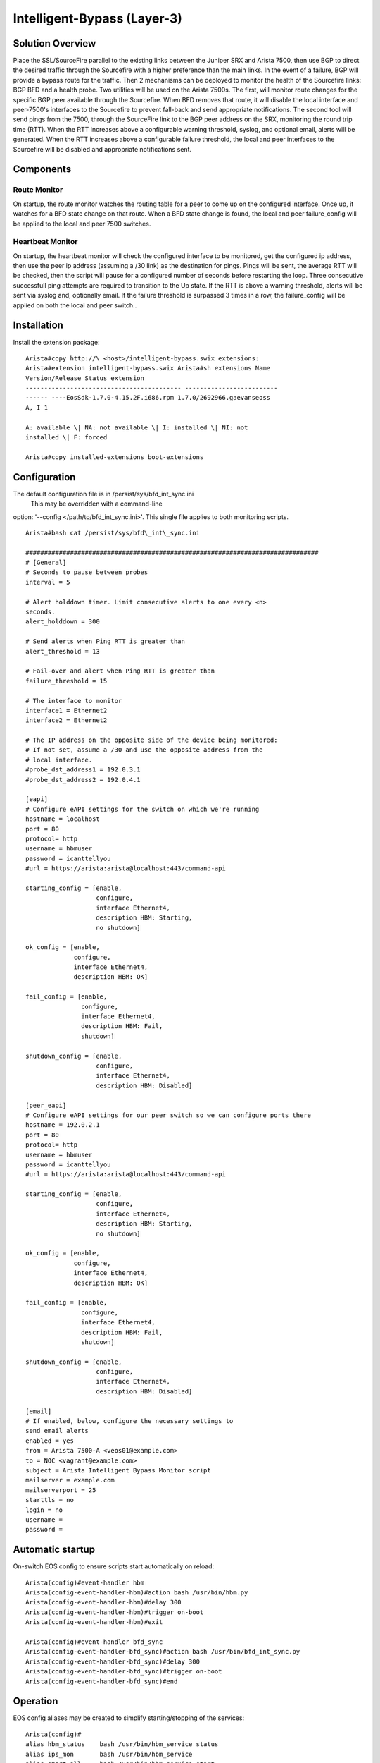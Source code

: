 Intelligent-Bypass (Layer-3)
============================

Solution Overview
-----------------

Place the SSL/SourceFire parallel to the existing links between the
Juniper SRX and Arista 7500, then use BGP to direct the desired traffic
through the Sourcefire with a higher preference than the main links. In
the event of a failure, BGP will provide a bypass route for the traffic.
Then 2 mechanisms can be deployed to monitor the health of the
Sourcefire links: BGP BFD and a health probe. Two utilities will be used
on the Arista 7500s. The first, will monitor route changes for the
specific BGP peer available through the Sourcefire. When BFD removes
that route, it will disable the local interface and peer-7500's
interfaces to the Sourcefire to prevent fall-back and send appropriate
notifications. The second tool will send pings from the 7500, through
the SourceFire link to the BGP peer address on the SRX, monitoring the
round trip time (RTT). When the RTT increases above a configurable
warning threshold, syslog, and optional email, alerts will be generated.
When the RTT increases above a configurable failure threshold, the local
and peer interfaces to the Sourcefire will be disabled and appropriate
notifications sent.

Components
----------

Route Monitor
~~~~~~~~~~~~~

On startup, the route monitor watches the routing table for a peer to
come up on the configured interface. Once up, it watches for a BFD state
change on that route. When a BFD state change is found, the local and
peer failure\_config will be applied to the local and peer 7500
switches.

Heartbeat Monitor
~~~~~~~~~~~~~~~~~

On startup, the heartbeat monitor will check the configured interface to
be monitored, get the configured ip address, then use the peer ip
address (assuming a /30 link) as the destination for pings. Pings will
be sent, the average RTT will be checked, then the script will pause for
a configured number of seconds before restarting the loop. Three
consecutive successfull ping attempts are required to transition to the
Up state. If the RTT is above a warning threshold, alerts will be sent
via syslog and, optionally email. If the failure threshold is surpassed
3 times in a row, the failure\_config will be applied on both the local
and peer switch..

Installation
------------

Install the extension package::

    Arista#copy http://\ <host>/intelligent-bypass.swix extensions:
    Arista#extension intelligent-bypass.swix Arista#sh extensions Name
    Version/Release Status extension
    ------------------------------------------ -------------------------
    ------ ----EosSdk-1.7.0-4.15.2F.i686.rpm 1.7.0/2692966.gaevanseoss
    A, I 1

    A: available \| NA: not available \| I: installed \| NI: not
    installed \| F: forced

    Arista#copy installed-extensions boot-extensions

Configuration
-------------

The default configuration file is in /persist/sys/bfd\_int\_sync.ini
 This may be overridden with a command-line
option: '--config </path/to/bfd\_int\_sync.ini>'. This single file
applies to both monitoring scripts.

::

    Arista#bash cat /persist/sys/bfd\_int\_sync.ini

    ###############################################################################
    # [General]
    # Seconds to pause between probes
    interval = 5

    # Alert holddown timer. Limit consecutive alerts to one every <n>
    seconds.
    alert_holddown = 300

    # Send alerts when Ping RTT is greater than
    alert_threshold = 13

    # Fail-over and alert when Ping RTT is greater than
    failure_threshold = 15

    # The interface to monitor
    interface1 = Ethernet2
    interface2 = Ethernet2

    # The IP address on the opposite side of the device being monitored:
    # If not set, assume a /30 and use the opposite address from the
    # local interface.
    #probe_dst_address1 = 192.0.3.1
    #probe_dst_address2 = 192.0.4.1

    [eapi]
    # Configure eAPI settings for the switch on which we're running
    hostname = localhost
    port = 80
    protocol= http
    username = hbmuser
    password = icanttellyou
    #url = https://arista:arista@localhost:443/command-api

    starting_config = [enable,
                       configure,
                       interface Ethernet4,
                       description HBM: Starting,
                       no shutdown]

    ok_config = [enable,
                 configure,
                 interface Ethernet4,
                 description HBM: OK]

    fail_config = [enable,
                   configure,
                   interface Ethernet4,
                   description HBM: Fail,
                   shutdown]

    shutdown_config = [enable,
                       configure,
                       interface Ethernet4,
                       description HBM: Disabled]

    [peer_eapi]
    # Configure eAPI settings for our peer switch so we can configure ports there
    hostname = 192.0.2.1
    port = 80
    protocol= http
    username = hbmuser
    password = icanttellyou
    #url = https://arista:arista@localhost:443/command-api

    starting_config = [enable,
                       configure,
                       interface Ethernet4,
                       description HBM: Starting,
                       no shutdown]

    ok_config = [enable,
                 configure,
                 interface Ethernet4,
                 description HBM: OK]

    fail_config = [enable,
                   configure,
                   interface Ethernet4,
                   description HBM: Fail,
                   shutdown]

    shutdown_config = [enable,
                       configure,
                       interface Ethernet4,
                       description HBM: Disabled]

    [email]
    # If enabled, below, configure the necessary settings to
    send email alerts
    enabled = yes
    from = Arista 7500-A <veos01@example.com>
    to = NOC <vagrant@example.com>
    subject = Arista Intelligent Bypass Monitor script
    mailserver = example.com
    mailserverport = 25
    starttls = no
    login = no
    username =
    password =

Automatic startup
-----------------

On-switch EOS config to ensure scripts start automatically on reload:

::

    Arista(config)#event-handler hbm
    Arista(config-event-handler-hbm)#action bash /usr/bin/hbm.py
    Arista(config-event-handler-hbm)#delay 300
    Arista(config-event-handler-hbm)#trigger on-boot
    Arista(config-event-handler-hbm)#exit

    Arista(config)#event-handler bfd_sync
    Arista(config-event-handler-bfd_sync)#action bash /usr/bin/bfd_int_sync.py
    Arista(config-event-handler-bfd_sync)#delay 300
    Arista(config-event-handler-bfd_sync)#trigger on-boot
    Arista(config-event-handler-bfd_sync)#end

Operation
---------

EOS config aliases may be created to simplify starting/stopping of the
services:

::

    Arista(config)#
    alias hbm_status    bash /usr/bin/hbm_service status
    alias ips_mon       bash /usr/bin/hbm_service
    alias start_all     bash /usr/bin/hbm_service start
    alias start_bfdsync bash /usr/bin/hbm_service start_bfdsync
    alias start_hbm     bash /usr/bin/hbm_service start_hbm
    alias stop_all      bash /usr/bin/hbm_service stop
    alias stop_bfdsync  bash /usr/bin/hbm_service stop_bfdsync
    alias stop_hbm      bash /usr/bin/hbm_service stop_hbm

Verify monitor scripts are running
----------------------------------

::

    Arista#hbm_status
    7931 hbm
    8633 bfd_int_sync
    Arista#stop_all
    Arista#hbm_status
     Not running

Planned Maintenance
-------------------

Prior to scheduled maintenance which could be expected to affect any
part of the monitored paths, hbm and bfd\_int\_sync should be stopped on
both peer 7500 switches. Once maintenance is completed, the monitoring
services should be re-enabled:

::

    Arista#stop_all
    ... perform maintenance activities
    Arista#start_all

Testing
-------

::

    bash /usr/bin/hbm_service
    USAGE:
        hbm_service <start|status|stop|start_hbm|stop_hbm|start_bfdsync|stop_bfdsync>

    bash /usr/bin/hbm.py --debug
    usage: hbm.py [-h] [--config CONFIG] [--debug] [--logfile LOGFILE]


    bash /usr/bin/hbm.py --config /persist/sys/bfd_int_sync.ini --debug

    bash /usr/bin/bfd_int_sync.py --help
    usage: bfd_int_sync.py [-h] [--config CONFIG] [--debug]
                           [--interface INTERFACE] [--logfile LOGFILE]

    bash /usr/bin/bfd_int_sync.py --config /persist/sys/bfd_int_sync.ini --debug

